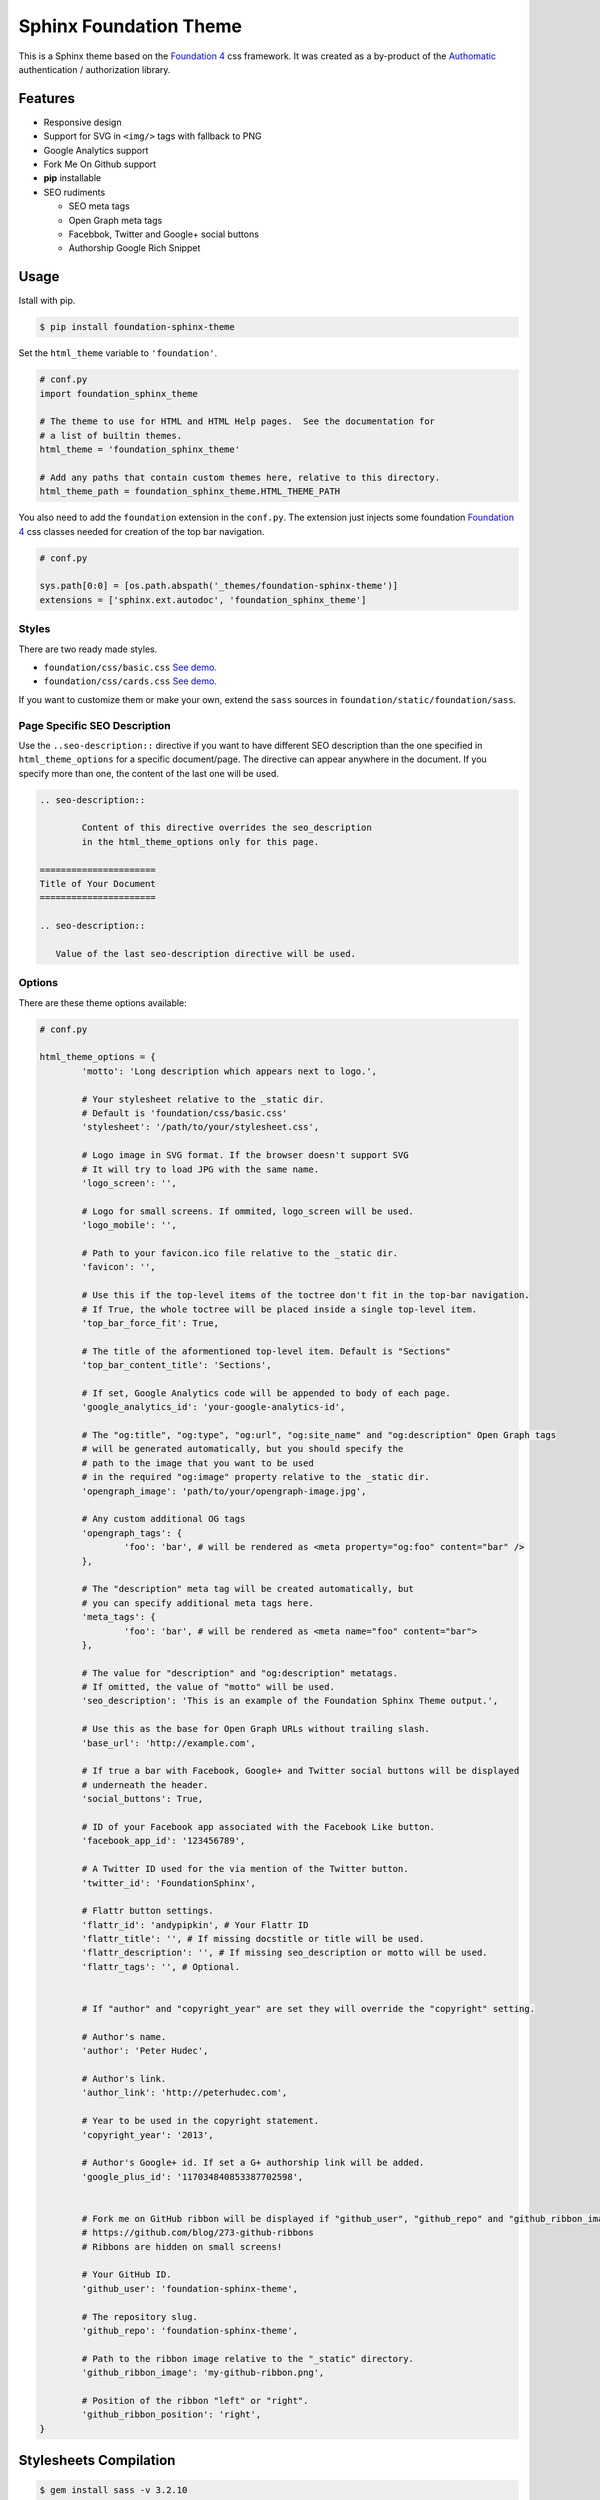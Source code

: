 .. |foundation| replace:: Foundation 4
.. _foundation: http://foundation.zurb.com/

=======================
Sphinx Foundation Theme
=======================

This is a Sphinx theme based on the |foundation|_ css framework.
It was created as a by-product of the `Authomatic <http://peterhudec.github.io/authomatic>`_
authentication / authorization library.

Features
--------

*	Responsive design
*	Support for SVG in ``<img/>`` tags with fallback to PNG
*	Google Analytics support
*	Fork Me On Github support
*   **pip** installable
*	SEO rudiments
	
	*	SEO meta tags
	*	Open Graph meta tags
	*	Facebbok, Twitter and Google+ social buttons
	*	Authorship Google Rich Snippet

Usage
-----

Istall with pip.

.. code-block:: bash

	$ pip install foundation-sphinx-theme

Set the ``html_theme`` variable to ``'foundation'``.

.. code-block:: python
	
	# conf.py
	import foundation_sphinx_theme

	# The theme to use for HTML and HTML Help pages.  See the documentation for
	# a list of builtin themes.
	html_theme = 'foundation_sphinx_theme'

	# Add any paths that contain custom themes here, relative to this directory.
	html_theme_path = foundation_sphinx_theme.HTML_THEME_PATH

You also need to add the ``foundation`` extension in the ``conf.py``.
The extension just injects some foundation |foundation|_ css classes
needed for creation of the top bar navigation.

.. code-block:: python
	
	# conf.py

	sys.path[0:0] = [os.path.abspath('_themes/foundation-sphinx-theme')]
	extensions = ['sphinx.ext.autodoc', 'foundation_sphinx_theme']

Styles
^^^^^^

There are two ready made styles.

*	``foundation/css/basic.css`` `See demo. <http://peterhudec.github.io/foundation-sphinx-theme/basic/html/>`_
*	``foundation/css/cards.css`` `See demo. <http://peterhudec.github.io/foundation-sphinx-theme/cards/html/>`_

If you want to customize them or make your own,
extend the ``sass`` sources in ``foundation/static/foundation/sass``.

Page Specific SEO Description
^^^^^^^^^^^^^^^^^^^^^^^^^^^^^

Use the ``..seo-description::`` directive if you want to have different SEO description
than the one specified in ``html_theme_options`` for a specific document/page.
The directive can appear anywhere in the document.
If you specify more than one, the content of the last one will be used.

.. code-block:: rst
	
	.. seo-description::

		Content of this directive overrides the seo_description
		in the html_theme_options only for this page.

	======================
	Title of Your Document
	======================

	.. seo-description::
	   
	   Value of the last seo-description directive will be used.

Options
^^^^^^^

There are these theme options available:

.. code-block:: python
	
	# conf.py
	
	html_theme_options = {
		'motto': 'Long description which appears next to logo.',

		# Your stylesheet relative to the _static dir.
		# Default is 'foundation/css/basic.css'
		'stylesheet': '/path/to/your/stylesheet.css',

		# Logo image in SVG format. If the browser doesn't support SVG
		# It will try to load JPG with the same name.
		'logo_screen': '',

		# Logo for small screens. If ommited, logo_screen will be used.
		'logo_mobile': '',

		# Path to your favicon.ico file relative to the _static dir.
		'favicon': '',

		# Use this if the top-level items of the toctree don't fit in the top-bar navigation.
		# If True, the whole toctree will be placed inside a single top-level item.
		'top_bar_force_fit': True,

		# The title of the aformentioned top-level item. Default is "Sections"
		'top_bar_content_title': 'Sections',

		# If set, Google Analytics code will be appended to body of each page.
		'google_analytics_id': 'your-google-analytics-id',

		# The "og:title", "og:type", "og:url", "og:site_name" and "og:description" Open Graph tags
		# will be generated automatically, but you should specify the
		# path to the image that you want to be used
		# in the required "og:image" property relative to the _static dir.
		'opengraph_image': 'path/to/your/opengraph-image.jpg',

		# Any custom additional OG tags
		'opengraph_tags': {
			'foo': 'bar', # will be rendered as <meta property="og:foo" content="bar" />
		},

		# The "description" meta tag will be created automatically, but
		# you can specify additional meta tags here.
		'meta_tags': {
			'foo': 'bar', # will be rendered as <meta name="foo" content="bar">
		},

		# The value for "description" and "og:description" metatags.
		# If omitted, the value of "motto" will be used.
		'seo_description': 'This is an example of the Foundation Sphinx Theme output.',

		# Use this as the base for Open Graph URLs without trailing slash.
		'base_url': 'http://example.com',

		# If true a bar with Facebook, Google+ and Twitter social buttons will be displayed
		# underneath the header.
		'social_buttons': True,

		# ID of your Facebook app associated with the Facebook Like button.
		'facebook_app_id': '123456789',

		# A Twitter ID used for the via mention of the Twitter button.
		'twitter_id': 'FoundationSphinx',

		# Flattr button settings.
		'flattr_id': 'andypipkin', # Your Flattr ID
		'flattr_title': '', # If missing docstitle or title will be used.
		'flattr_description': '', # If missing seo_description or motto will be used.
		'flattr_tags': '', # Optional.


		# If "author" and "copyright_year" are set they will override the "copyright" setting.

		# Author's name.
		'author': 'Peter Hudec',

		# Author's link.
		'author_link': 'http://peterhudec.com',

		# Year to be used in the copyright statement.
		'copyright_year': '2013',

		# Author's Google+ id. If set a G+ authorship link will be added.
		'google_plus_id': '117034840853387702598',


		# Fork me on GitHub ribbon will be displayed if "github_user", "github_repo" and "github_ribbon_image" are set:
		# https://github.com/blog/273-github-ribbons
		# Ribbons are hidden on small screens!

		# Your GitHub ID.
		'github_user': 'foundation-sphinx-theme',

		# The repository slug.
		'github_repo': 'foundation-sphinx-theme',

		# Path to the ribbon image relative to the "_static" directory.
		'github_ribbon_image': 'my-github-ribbon.png',

		# Position of the ribbon "left" or "right".
		'github_ribbon_position': 'right',
	}
	
Stylesheets Compilation
-----------------------

.. code-block:: bash
	
	$ gem install sass -v 3.2.10
	$ gem install compass -v 0.12.2
	$ gem install zurb-foundation -v 4.0.9
	$ compass compile ./foundation_sphinx_theme/static/foundation

